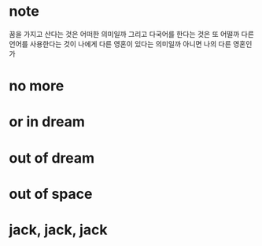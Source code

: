* note

꿈을 가지고 산다는 것은 어떠한 의미일까 그리고 다국어를 한다는 것은 또 어떨까 다른 언어를 사용한다는 것이 나에게 다른 영혼이 있다는 의미일까 아니면 나의 다른 영혼인가

* no more
* or in dream
* out of dream
* out of space
* jack, jack, jack
